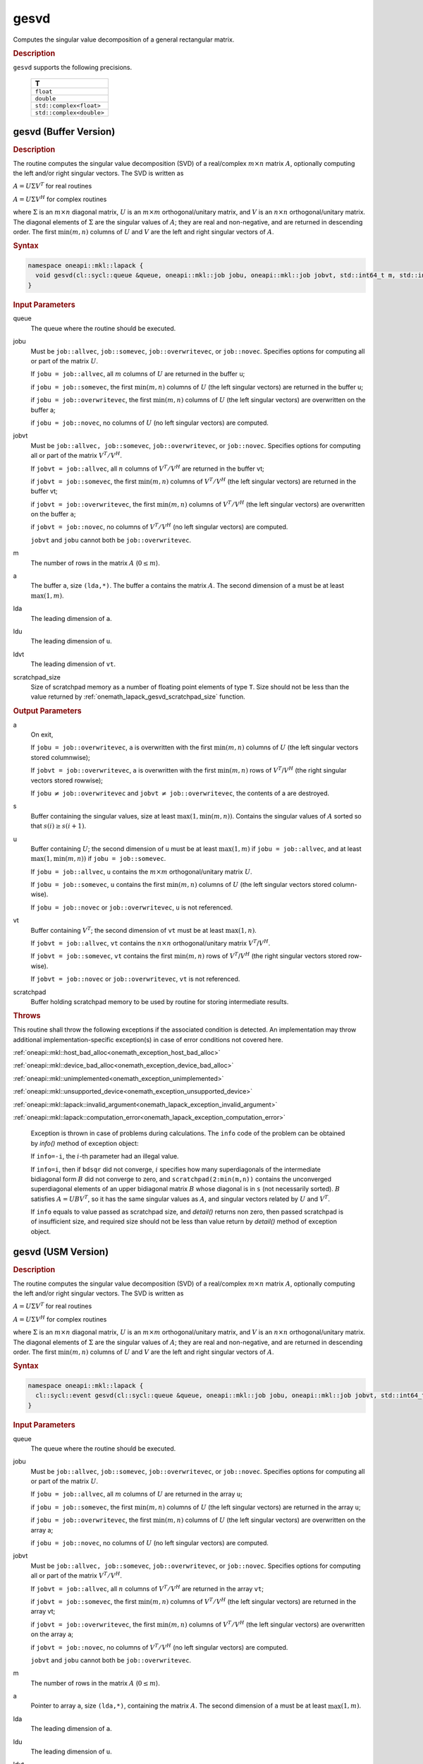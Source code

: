 .. SPDX-FileCopyrightText: 2019-2020 Intel Corporation
..
.. SPDX-License-Identifier: CC-BY-4.0

.. _onemath_lapack_gesvd:

gesvd
=====

Computes the singular value decomposition of a general rectangular matrix.

.. container:: section

  .. rubric:: Description

``gesvd`` supports the following precisions.

    .. list-table::
       :header-rows: 1

       * -  T
       * -  ``float``
       * -  ``double``
       * -  ``std::complex<float>``
       * -  ``std::complex<double>``

.. _onemath_lapack_gesvd_batch_buffer:

gesvd (Buffer Version)
----------------------

.. container:: section

  .. rubric:: Description

The routine computes the singular value decomposition (SVD) of a
real/complex :math:`m \times n` matrix :math:`A`, optionally computing the
left and/or right singular vectors. The SVD is written as

:math:`A = U\Sigma V^T` for real routines

:math:`A = U\Sigma V^H` for complex routines

where :math:`\Sigma` is an :math:`m \times n` diagonal matrix, :math:`U` is an
:math:`m \times m` orthogonal/unitary matrix, and :math:`V` is an
:math:`n \times n` orthogonal/unitary matrix. The diagonal elements of :math:`\Sigma`
are the singular values of :math:`A`; they are real and non-negative, and
are returned in descending order. The first :math:`\min(m, n)` columns of
:math:`U` and :math:`V` are the left and right singular vectors of :math:`A`.

.. container:: section

  .. rubric:: Syntax

.. code-block:: cpp

    namespace oneapi::mkl::lapack {
      void gesvd(cl::sycl::queue &queue, oneapi::mkl::job jobu, oneapi::mkl::job jobvt, std::int64_t m, std::int64_t n, cl::sycl::buffer<T,1> &a, std::int64_t lda, cl::sycl::buffer<realT,1> &s, cl::sycl::buffer<T,1> &u, std::int64_t ldu, cl::sycl::buffer<T,1> &vt, std::int64_t ldvt, cl::sycl::buffer<T,1> &scratchpad, std::int64_t scratchpad_size)
    }

.. container:: section

  .. rubric:: Input Parameters

queue
   The queue where the routine should be executed.

jobu
   Must be ``job::allvec``, ``job::somevec``, ``job::overwritevec``,
   or ``job::novec``. Specifies options for computing all or part of
   the matrix :math:`U`.

   If ``jobu = job::allvec``, all :math:`m` columns of :math:`U` are returned
   in the buffer ``u``;

   if ``jobu = job::somevec``, the first :math:`\min(m, n)` columns of
   :math:`U` (the left singular vectors) are returned in the buffer ``u``;

   if ``jobu = job::overwritevec``, the first :math:`\min(m, n)` columns
   of :math:`U` (the left singular vectors) are overwritten on the buffer
   a;

   if ``jobu = job::novec``, no columns of :math:`U` (no left singular
   vectors) are computed.

jobvt
   Must be ``job::allvec, job::somevec``, ``job::overwritevec``, or
   ``job::novec``. Specifies options for computing all or part of the
   matrix :math:`V^T/V^H`.

   If ``jobvt = job::allvec``, all :math:`n` columns of :math:`V^T/V^H` are
   returned in the buffer vt;

   if ``jobvt = job::somevec``, the first :math:`\min(m, n)` columns of
   :math:`V^T/V^H` (the left singular vectors) are returned in the buffer
   vt;

   if ``jobvt = job::overwritevec``, the first :math:`\min(m, n)` columns
   of :math:`V^T/V^H` (the left singular vectors) are overwritten on the
   buffer ``a``;

   if ``jobvt = job::novec``, no columns of :math:`V^T/V^H` (no left
   singular vectors) are computed.

   ``jobvt`` and ``jobu`` cannot both be ``job::overwritevec``.

m
   The number of rows in the matrix :math:`A` (:math:`0 \le m`).

a
   The buffer ``a``, size ``(lda,*)``. The buffer ``a`` contains the
   matrix :math:`A`. The second dimension of ``a`` must be at least
   :math:`\max(1, m)`.

lda
   The leading dimension of ``a``.

ldu
   The leading dimension of ``u``.

ldvt
   The leading dimension of ``vt``.

scratchpad_size
   Size of scratchpad memory as a number of floating point elements of type ``T``.
   Size should not be less than the value returned by :ref:`onemath_lapack_gesvd_scratchpad_size` function.

.. container:: section

  .. rubric:: Output Parameters

a
   On exit,

   If ``jobu = job::overwritevec``, ``a`` is overwritten with the first
   :math:`\min(m,n)` columns of :math:`U` (the left singular vectors stored
   columnwise);

   If ``jobvt = job::overwritevec``, ``a`` is overwritten with the first
   :math:`\min(m, n)` rows of :math:`V^{T}`/:math:`V^{H}` (the right
   singular vectors stored rowwise);

   If ``jobu`` :math:`\ne` ``job::overwritevec`` and ``jobvt`` :math:`\ne` ``job::overwritevec``,
   the contents of a are destroyed.

s
   Buffer containing the singular values, size at least
   :math:`\max(1, \min(m,n))`. Contains the singular values of :math:`A` sorted
   so that :math:`s(i) \ge s(i+1)`.

u
   Buffer containing :math:`U`; the second dimension of ``u`` must be at
   least :math:`\max(1, m)` if ``jobu = job::allvec``, and at least
   :math:`\max(1, \min(m, n))` if ``jobu = job::somevec``.

   If ``jobu = job::allvec``, ``u`` contains the :math:`m \times m`
   orthogonal/unitary matrix :math:`U`.

   If ``jobu = job::somevec``, ``u`` contains the first :math:`\min(m, n)`
   columns of :math:`U` (the left singular vectors stored column-wise).

   If ``jobu = job::novec`` or ``job::overwritevec``, ``u`` is not
   referenced.

vt
   Buffer containing :math:`V^{T}`; the second dimension of ``vt`` must
   be at least :math:`\max(1, n)`.

   If ``jobvt = job::allvec``, ``vt`` contains the :math:`n \times n`
   orthogonal/unitary matrix :math:`V^{T}`/:math:`V^{H}`.

   If ``jobvt = job::somevec``, ``vt`` contains the first :math:`\min(m, n)`
   rows of :math:`V^{T}`/:math:`V^{H}` (the right singular
   vectors stored row-wise).

   If ``jobvt = job::novec`` or ``job::overwritevec``, ``vt`` is not
   referenced.

scratchpad
   Buffer holding scratchpad memory to be used by routine for storing intermediate results.

.. container:: section

   .. rubric:: Throws

This routine shall throw the following exceptions if the associated condition is detected. An implementation may throw additional implementation-specific exception(s) in case of error conditions not covered here.

:ref:`oneapi::mkl::host_bad_alloc<onemath_exception_host_bad_alloc>`

:ref:`oneapi::mkl::device_bad_alloc<onemath_exception_device_bad_alloc>`

:ref:`oneapi::mkl::unimplemented<onemath_exception_unimplemented>`

:ref:`oneapi::mkl::unsupported_device<onemath_exception_unsupported_device>`

:ref:`oneapi::mkl::lapack::invalid_argument<onemath_lapack_exception_invalid_argument>`

:ref:`oneapi::mkl::lapack::computation_error<onemath_lapack_exception_computation_error>`

   Exception is thrown in case of problems during calculations. The ``info`` code of the problem can be obtained by `info()` method of exception object:

   If ``info=-i``, the :math:`i`-th parameter had an illegal value.

   If ``info=i``, then if ``bdsqr`` did not converge, :math:`i` specifies
   how many superdiagonals of the intermediate bidiagonal form :math:`B`
   did not converge to zero, and ``scratchpad(2:min(m,n))`` contains the unconverged
   superdiagonal elements of an upper bidiagonal matrix :math:`B` whose
   diagonal is in ``s`` (not necessarily sorted). :math:`B` satisfies
   :math:`A = UBV^{T}`, so it has the same singular values as
   :math:`A`, and singular vectors related by :math:`U` and :math:`V^{T}`.

   If ``info`` equals to value passed as scratchpad size, and `detail()` returns non zero, then passed scratchpad is of insufficient size, and required size should not be less than value return by `detail()` method of exception object.

gesvd (USM Version)
----------------------

.. container:: section

  .. rubric:: Description

The routine computes the singular value decomposition (SVD) of a
real/complex :math:`m \times n` matrix :math:`A`, optionally computing the
left and/or right singular vectors. The SVD is written as

:math:`A = U\Sigma V^T` for real routines

:math:`A = U\Sigma V^H` for complex routines

where :math:`\Sigma` is an :math:`m \times n` diagonal matrix, :math:`U` is an
:math:`m \times m` orthogonal/unitary matrix, and :math:`V` is an
:math:`n \times n` orthogonal/unitary matrix. The diagonal elements of :math:`\Sigma`
are the singular values of :math:`A`; they are real and non-negative, and
are returned in descending order. The first :math:`\min(m, n)` columns of
:math:`U` and :math:`V` are the left and right singular vectors of :math:`A`.

.. container:: section
  
  .. rubric:: Syntax

.. code-block:: cpp

    namespace oneapi::mkl::lapack {
      cl::sycl::event gesvd(cl::sycl::queue &queue, oneapi::mkl::job jobu, oneapi::mkl::job jobvt, std::int64_t m, std::int64_t n, T *a, std::int64_t lda, RealT *s, T *u, std::int64_t ldu, T *vt, std::int64_t ldvt, T *scratchpad, std::int64_t scratchpad_size, const std::vector<cl::sycl::event> &events = {})
    }

.. container:: section

  .. rubric:: Input Parameters

queue
   The queue where the routine should be executed.

jobu
   Must be ``job::allvec``, ``job::somevec``, ``job::overwritevec``,
   or ``job::novec``. Specifies options for computing all or part of
   the matrix :math:`U`.

   If ``jobu = job::allvec``, all :math:`m` columns of :math:`U` are returned
   in the array ``u``;

   if ``jobu = job::somevec``, the first :math:`\min(m, n)` columns of
   :math:`U` (the left singular vectors) are returned in the array ``u``;

   if ``jobu = job::overwritevec``, the first :math:`\min(m, n)` columns
   of :math:`U` (the left singular vectors) are overwritten on the array
   a;

   if ``jobu = job::novec``, no columns of :math:`U` (no left singular
   vectors) are computed.

jobvt
   Must be ``job::allvec, job::somevec``, ``job::overwritevec``, or
   ``job::novec``. Specifies options for computing all or part of the
   matrix :math:`V^T/V^H`.

   If ``jobvt = job::allvec``, all :math:`n` columns of :math:`V^T/V^H` are
   returned in the array ``vt``;

   if ``jobvt = job::somevec``, the first :math:`\min(m, n)` columns of
   :math:`V^T/V^H` (the left singular vectors) are returned in the array
   vt;

   if ``jobvt = job::overwritevec``, the first :math:`\min(m, n)` columns
   of :math:`V^T/V^H` (the left singular vectors) are overwritten on the
   array ``a``;

   if ``jobvt = job::novec``, no columns of :math:`V^T/V^H` (no left
   singular vectors) are computed.

   ``jobvt`` and ``jobu`` cannot both be ``job::overwritevec``.

m
   The number of rows in the matrix :math:`A` (:math:`0 \le m`).

a
   Pointer to array ``a``, size ``(lda,*)``, containing the
   matrix :math:`A`. The second dimension of ``a`` must be at least
   :math:`\max(1, m)`.

lda
   The leading dimension of ``a``.

ldu
   The leading dimension of ``u``.

ldvt
   The leading dimension of ``vt``.

scratchpad_size
   Size of scratchpad memory as a number of floating point elements of type ``T``.
   Size should not be less than the value returned by :ref:`onemath_lapack_gesvd_scratchpad_size` function.

events
   List of events to wait for before starting computation. Defaults to empty list.

.. container:: section

  .. rubric:: Output Parameters

a
   On exit,

   If ``jobu = job::overwritevec``, ``a`` is overwritten with the first
   :math:`\min(m,n)` columns of :math:`U` (the left singular vectors stored
   columnwise);

   If ``jobvt = job::overwritevec``, ``a`` is overwritten with the first
   :math:`\min(m, n)` rows of :math:`V^{T}`/:math:`V^{H}` (the right
   singular vectors stored rowwise);

   If ``jobu`` :math:`\ne` ``job::overwritevec`` and ``jobvt`` :math:`\ne` ``job::overwritevec``,
   the contents of a are destroyed.

s
   Array containing the singular values, size at least
   :math:`\max(1, \min(m,n))`. Contains the singular values of :math:`A` sorted
   so that :math:`s(i) \ge s(i+1)`.

u
   Array containing :math:`U`; the second dimension of ``u`` must be at
   least :math:`\max(1, m)` if ``jobu = job::allvec``, and at least
   :math:`\max(1, \min(m, n))` if ``jobu = job::somevec``.

   If ``jobu = job::allvec``, ``u`` contains the :math:`m \times m`
   orthogonal/unitary matrix :math:`U`.

   If ``jobu = job::somevec``, ``u`` contains the first :math:`\min(m, n)`
   columns of :math:`U` (the left singular vectors stored column-wise).

   If ``jobu = job::novec`` or ``job::overwritevec``, ``u`` is not
   referenced.

vt
   Array containing :math:`V^{T}`; the second dimension of ``vt`` must
   be at least :math:`\max(1, n)`.

   If ``jobvt = job::allvec``, ``vt`` contains the :math:`n \times n`
   orthogonal/unitary matrix :math:`V^{T}`/:math:`V^{H}`.

   If ``jobvt = job::somevec``, ``vt`` contains the first :math:`\min(m, n)`
   rows of :math:`V^{T}`/:math:`V^{H}` (the right singular
   vectors stored row-wise).

   If ``jobvt = job::novec`` or ``job::overwritevec``, ``vt`` is not
   referenced.

scratchpad
   Pointer to scratchpad memory to be used by routine for storing intermediate results.

.. container:: section

  .. rubric:: Throws

This routine shall throw the following exceptions if the associated condition is detected. An implementation may throw additional implementation-specific exception(s) in case of error conditions not covered here.

:ref:`oneapi::mkl::host_bad_alloc<onemath_exception_host_bad_alloc>`

:ref:`oneapi::mkl::device_bad_alloc<onemath_exception_device_bad_alloc>`

:ref:`oneapi::mkl::unimplemented<onemath_exception_unimplemented>`

:ref:`oneapi::mkl::unsupported_device<onemath_exception_unsupported_device>`

:ref:`oneapi::mkl::lapack::invalid_argument<onemath_lapack_exception_invalid_argument>`

:ref:`oneapi::mkl::lapack::computation_error<onemath_lapack_exception_computation_error>`

   Exception is thrown in case of problems during calculations. The ``info`` code of the problem can be obtained by `info()` method of exception object:

   If ``info=-i``, the :math:`i`-th parameter had an illegal value.

   If ``info=i``, then if ``bdsqr`` did not converge, :math:`i` specifies
   how many superdiagonals of the intermediate bidiagonal form :math:`B`
   did not converge to zero, and ``scratchpad(2:min(m,n))`` contains the unconverged
   superdiagonal elements of an upper bidiagonal matrix :math:`B` whose
   diagonal is in ``s`` (not necessarily sorted). :math:`B` satisfies
   :math:`A = UBV^{T}`, so it has the same singular values as
   :math:`A`, and singular vectors related by :math:`U` and :math:`V^{T}`.

   If ``info`` equals to value passed as scratchpad size, and `detail()` returns non zero, then passed scratchpad is of insufficient size, and required size should not be less than value return by `detail()` method of exception object.

.. container:: section

  .. rubric:: Return Values

Output event to wait on to ensure computation is complete.

**Parent topic:** :ref:`onemath_lapack-singular-value-eigenvalue-routines`
